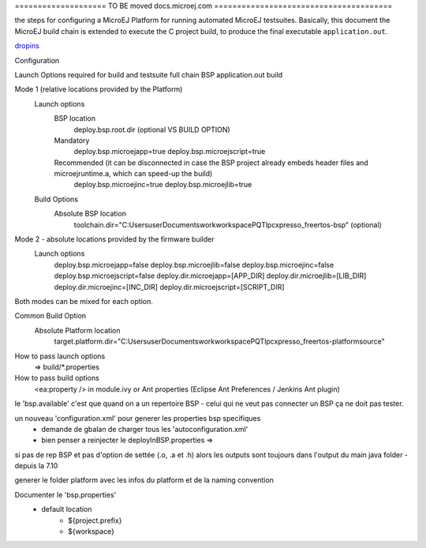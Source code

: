 

==================== TO BE moved docs.microej.com =======================================



the steps for configuring a MicroEJ Platform for running automated MicroEJ testsuites.
Basically, this document the MicroEJ build chain is extended to execute the C project build, to produce the final executable ``application.out``.

`dropins <SDK5.1.x_Architecture7.x-dropins>`_



Configuration
        		
Launch Options required for build and testsuite full chain BSP application.out build

Mode 1 (relative locations provided by the Platform)
 	Launch options
		BSP location									
						deploy.bsp.root.dir (optional VS BUILD OPTION)
	
		Mandatory
						deploy.bsp.microejapp=true
						deploy.bsp.microejscript=true
		Recommended (it can be disconnected in case the BSP project already embeds header files and microejruntime.a, which can speed-up the build) 				
						deploy.bsp.microejinc=true
						deploy.bsp.microejlib=true

	Build Options
		Absolute BSP location        	
		       		toolchain.dir="C:\Users\user\Documents\work\workspacePQT\lpcxpresso_freertos-bsp" (optional)
					
Mode 2 - absolute locations provided by the firmware builder
 	Launch options
		deploy.bsp.microejapp=false
		deploy.bsp.microejlib=false
		deploy.bsp.microejinc=false
		deploy.bsp.microejscript=false
		deploy.dir.microejapp=[APP_DIR]
		deploy.dir.microejlib=[LIB_DIR]
		deploy.dir.microejinc=[INC_DIR]
		deploy.dir.microejscript=[SCRIPT_DIR]

Both modes can be mixed for each option. 					

Common Build Option
	Absolute Platform location        	
	   		target.platform.dir="C:\Users\user\Documents\work\workspacePQT\lpcxpresso_freertos-platform\source"

					

       		
How to pass launch options
 => build/*.properties
How to pass build options
 <ea:property /> in module.ivy or Ant properties (Eclipse Ant Preferences / Jenkins Ant plugin)
 

le 'bsp.available' c'est que quand on a un repertoire BSP - celui qui ne veut pas connecter un BSP ça ne doit pas tester.
 
un nouveau 'configuration.xml' pour generer les properties bsp specifiques
 + demande de gbalan de charger tous les 'autoconfiguration.xml'
 + bien penser a reinjecter le deployInBSP.properties => 
 
si pas de rep BSP et pas d'option de settée (.o, .a et .h) alors les outputs sont toujours dans l'output du main java folder - depuis la 7.10

generer le folder platform avec les infos du platform et de la naming convention 

Documenter le 'bsp.properties'
	- default location
		- ${project.prefix}
		- ${workspace}
	


.. ReStructuredText
.. Copyright 2020 MicroEJ Corp. All rights reserved.
.. Use of this source code is governed by a BSD-style license that can be found with this software.
